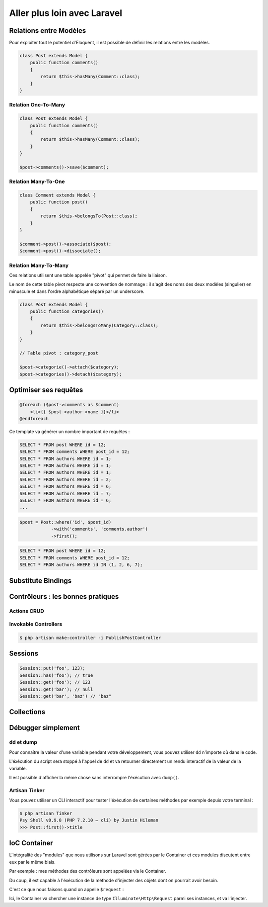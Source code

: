 .. slide:: middleSlide

Aller plus loin avec Laravel
=====================

.. slide::

Relations entre Modèles
-----------------------

Pour exploiter tout le potentiel d'Eloquent, il est possible de définir les relations entre les modèles.

.. textOnly::
    Cela s'effectue par des méthodes dans la classe du modèle :

.. code-block:: php

    class Post extends Model {
        public function comments()
        {
            return $this->hasMany(Comment::class);
        }
    }

.. textOnly::
    Si on accéde à la relation via la méthode, on obtient un Query Builder de la relation :

.. discover::
    .. code-block:: php
        $comments = $post->comments()->where('hidden', false)->get();

.. textOnly::
    On peut cependant obtenir directement toutes les entrées de la relation en appelant le nom de la relation en tant que propriété (et non méthode !) :
.. discover::
    .. code-block:: php
        $comments = $post->comments;
        // Me retourne un tableau avec tous les commentaires liés

.. slide::

Relation One-To-Many
~~~~~~~~~~~~~~~~~~~

.. code-block:: php

    class Post extends Model {
        public function comments()
        {
            return $this->hasMany(Comment::class);
        }
    }

    $post->comments()->save($comment);

.. slide::

Relation Many-To-One
~~~~~~~~~~~~~~~~~~~

.. code-block:: php

    class Comment extends Model {
        public function post()
        {
            return $this->belongsTo(Post::class);
        }
    }

    $comment->post()->associate($post);
    $comment->post()->dissociate();

.. slide::

Relation Many-To-Many
~~~~~~~~~~~~~~~~~~~

Ces relations utilisent une table appelée "pivot" qui permet de faire la liaison.

Le nom de cette table pivot respecte une convention de nommage : il s'agit des noms des deux modèles (singulier) en minuscule et dans l'ordre alphabétique séparé par un underscore.

.. code-block:: php

    class Post extends Model {
        public function categories()
        {
            return $this->belongsToMany(Category::class);
        }
    }

    // Table pivot : category_post

    $post->categorie()->attach($category);
    $post->categories()->detach($category);



.. slide::

Optimiser ses requêtes
----------------------

.. textOnly::
    Lorsque l'on commence à développer son application et que l'on utilise des relations, on est vite affecté par le probème des **requêtes N+1**.

    Voici comment ce problème peut survenir : 

.. code-block:: php

    @foreach ($post->comments as $comment)
        <li>{{ $post->author->name }}</li>
    @endforeach

Ce template va générer un nombre important de requêtes :

.. code-block:: no-highlight

    SELECT * FROM post WHERE id = 12;
    SELECT * FROM comments WHERE post_id = 12;
    SELECT * FROM authors WHERE id = 1;
    SELECT * FROM authors WHERE id = 1;
    SELECT * FROM authors WHERE id = 1;
    SELECT * FROM authors WHERE id = 2;
    SELECT * FROM authors WHERE id = 6;
    SELECT * FROM authors WHERE id = 7;
    SELECT * FROM authors WHERE id = 6;
    ...

.. slide::

.. textOnly::
    Pour palier à ce problème, on utilise l'**eager loading** qui va nous permettre de préciser au moment où l'on compose notre requête quelles relations nous souhaitons précharger

.. code-block:: php

    $post = Post::where('id', $post_id)
                ->with('comments', 'comments.author')
                ->first();

.. code-block:: no-highlight

    SELECT * FROM post WHERE id = 12;
    SELECT * FROM comments WHERE post_id = 12;
    SELECT * FROM authors WHERE id IN (1, 2, 6, 7);

.. slide::

Substitute Bindings
-----------------------

.. textOnly::
    Jusqu'à présent, nous récupérions nos entités depuis nos routes de cette façon : 

.. code-block:: php
    public function show($post_id)
    {
        $post = Post::find($post_id);
    }

.. textOnly::
    Pour éviter qu'à chaque fois on est à récupérer manuellement les entités, il est possible de les récupérer directement comme argument de notre méthode, en précisant le type de la variable : 

.. discover::
    .. code-block:: php
        Route::get('/{post}', 'PostsController@show');

        public function show(Post $post)
        {
            return view('posts.show', compact('post'));
        }

.. slide::

Contrôleurs : les bonnes pratiques
----------------------------------

Actions CRUD
~~~~~~~~~~~~

.. textOnly::
    Lorsque l'on crée des contrôleurs, il faut **s'obliger** à respecter les actions conseillées.

    Ceci permet d'y voir plus clair dans son code.

    Sur Laravel, il est **fortement recommandé** de n'utiliser que 6 actions possibles dans vos contrôleurs : 

.. discoverList::
    * index : Liste des éléments
    * show : Détail d'un élément
    * create : Formulaire de création d'un élément
    * store : Création d'un élément
    * edit : Formulaire de modification d'un élément
    * update : Modification d'un élément
    * destroy : Suppression d'un élément

.. discover::

    Il ne faut jamais créer une méthode avec un nom différent !

.. discover::

    Si vous sentez le besoin d'ajouter une méthode supplémentaire, vous avez très certainement besoin plutôt de **créer un autre contrôleur**.

.. slide::

Invokable Controllers
~~~~~~~~~~~~~~~~~~~~~~

.. textOnly::
    Parfois, on a envie de créer une action pour, par exemple, publier un article.

    Ce sont ces actions-ci que l'on a envie de mettre dans une méthode supplémentaire ``publishPost`` dans ``PostsController``.

    Il faut dans ce cas créer un contrôleur ``PublishPostController``.

    Mais ce contrôleur n'a qu'une action à effectuer. Dans ce cas, nous pouvons créer un **Invokable Controller**.

    Ils peuvent se créer avec la commande Artisan de création de contrôleur : 

.. code-block:: no-highlight

    $ php artisan make:controller -i PublishPostController

.. textOnly::
    Ce qui va nous créer notre classe de cette façon :

.. discover::
    .. code-block:: php
        class PublishPostController extends Controller
        {
            public function __invoke(Post $post)
            {
                $post->published = true;
                $post->save();
                return redirect()->route('posts.show', $post);
            }
        }

.. slide::

Sessions
--------

.. textOnly::
    Un module sur Laravel permet de gérer les sessions plus simplement qu'avec ``$_SESSION``.

    Nous pouvons y accéder soit via la facade ``Session::``, soit avec la fonction globale ``session()``.

.. code-block:: php

    Session::put('foo', 123);
    Session::has('foo'); // true
    Session::get('foo'); // 123
    Session::get('bar'); // null
    Session::get('bar', 'baz') // "baz"


.. slide::

Collections
-----------

.. textOnly::
    Sur Laravel, la plupart des tableaux que l'on manipule (retour d'une liste d'entités depuis la BDD par exemple) ne sont pas des tableaux en réalité, mais des objets ``Collection``.

    Ces objets ont l'avantage d'être interfacé de sorte à ce qu'ils peuvent être exploités et itérés comme des tableaux.

    Mais ils apportent tout un lot de méthodes pour faciliter le traitement complexe de tableaux !

    Il est possible de transformer n'importe quel tableau en collection via :

.. code-block:: php
    collect([1, 2, 3])

.. textOnly::
    Maintenant, nous pouvons appeler les méthodes suivantes : 

.. discover::
    .. code-block:: php
        $col = collect([
            ['name' => 'Fraise', 'price' => 5],
            ['name' => 'Banane', 'price' => 10],
        ]);
        $col->count() // 2
        $col->isEmpty() // false
        $col->first() // ['name' => 'Fraise', 'price' => 5]
        $col->sum('price') // 15
        $col->avg('price') // 7.5
        $col->pluck('name') // ['Fraise', 'Banane']
        $col->pluck('name')
            ->implode(', ') // "Fraise, Banane"

.. slide::

.. code-block:: php
    $col = collect([
        ['name' => 'Fraise', 'price' => 5],
        ['name' => 'Banane', 'price' => 10],
    ]);
    $col->filter(function ($item) {
        return $item > 8;
    })->map(function ($item) {
        return "Objet {$item['name']} vaut {$item['price']} €";
    });
    // "Objet Banane vaut 10 €" 

.. slide::

Débugger simplement
--------------

dd et dump
~~~~~~~~~~~

Pour connaître la valeur d'une variable pendant votre développement, vous pouvez utiliser ``dd`` n'importe où dans le code.

L'éxécution du script sera stoppé à l'appel de ``dd`` et va retourner directement un rendu interactif de la valeur de la variable.

.. code-block:: php
    dd($post);

Il est possible d'afficher la même chose sans interrompre l'éxécution avec ``dump()``.

.. slide::

Artisan Tinker
~~~~~~~~~~~~~~

Vous pouvez utiliser un CLI interactif pour tester l'éxécution de certaines méthodes par exemple depuis votre terminal :

.. code-block:: no-highlight

    $ php artisan Tinker
    Psy Shell v0.9.8 (PHP 7.2.10 — cli) by Justin Hileman
    >>> Post::first()->title

.. slide::

IoC Container
-------------

.. textOnly::
    L'IOC Container, ou "conteneur d'inversion de contrôle" est l'élément clé de Laravel.

    Il s'agit d'un système qui permet de créer et stocker des instances de façon globale, ou de les résoudre.

    L'utilisation de façades (Route::, Session::, Auth::, etc...) est une des façon de récupérer (résoudre) des instances.

.. code-block:: php
    app('session') == Session::instance() == session()

L'intégralité des "modules" que nous utilisons sur Laravel sont gérées par le Container et ces modules discutent entre eux par le même biais.

.. slide::


Par exemple : mes méthodes des contrôleurs sont appelées via le Container.

Du coup, il est capable à l'éxécution de la méthode d'injecter des objets dont on pourrait avoir besoin.

C'est ce que nous faisons quand on appelle ``$request`` :

.. code-block:: php
    public function store(\Illuminate\Http\Request $request)
    {
        // ...
    }

Ici, le Container va chercher une instance de type ``Illuminate\Http\Request`` parmi ses instances, et va l'injecter.
